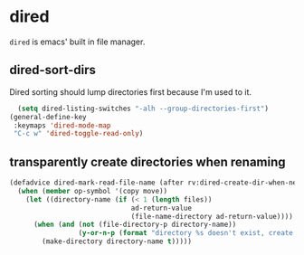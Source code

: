 * dired
=dired= is emacs' built in file manager.
** dired-sort-dirs
Dired sorting should lump directories first because I'm used to it.
#+begin_src emacs-lisp
      (setq dired-listing-switches "-alh --group-directories-first")
    (general-define-key
     :keymaps 'dired-mode-map
     "C-c w" 'dired-toggle-read-only)
#+end_src
** transparently create directories when renaming
#+begin_src emacs-lisp
  (defadvice dired-mark-read-file-name (after rv:dired-create-dir-when-needed (prompt dir op-symbol arg files &optional default) activate)
    (when (member op-symbol '(copy move))
      (let ((directory-name (if (< 1 (length files))
                                ad-return-value
                                (file-name-directory ad-return-value))))
        (when (and (not (file-directory-p directory-name))
                   (y-or-n-p (format "directory %s doesn't exist, create it?" directory-name)))
          (make-directory directory-name t)))))

#+end_src
